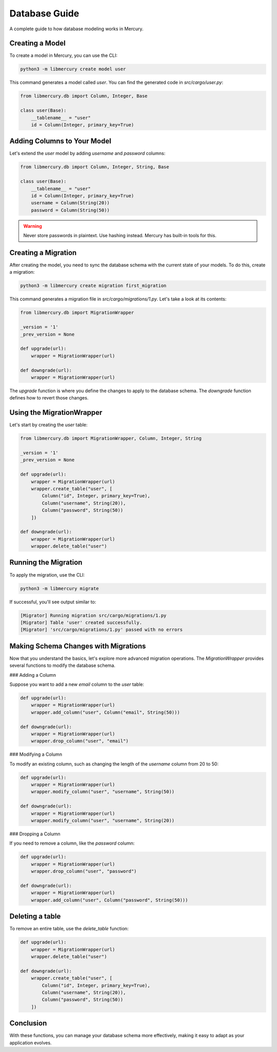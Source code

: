 Database Guide
==============
A complete guide to how database modeling works in Mercury.

Creating a Model
----------------

To create a model in Mercury, you can use the CLI:

.. code-block:: bash

    python3 -m libmercury create model user

This command generates a model called `user`. You can find the generated code in `src/cargo/user.py`:

.. code-block:: python3

    from libmercury.db import Column, Integer, Base

    class user(Base):
        __tablename__ = "user"
        id = Column(Integer, primary_key=True)

Adding Columns to Your Model
----------------------------

Let's extend the `user` model by adding `username` and `password` columns:

.. code-block:: python3

    from libmercury.db import Column, Integer, String, Base

    class user(Base):
        __tablename__ = "user"
        id = Column(Integer, primary_key=True)
        username = Column(String(20))
        password = Column(String(50))

.. warning::

    Never store passwords in plaintext. Use hashing instead. Mercury has built-in tools for this.

Creating a Migration
--------------------

After creating the model, you need to sync the database schema with the current state of your models. To do this, create a migration:

.. code-block:: bash

    python3 -m libmercury create migration first_migration

This command generates a migration file in `src/cargo/migrations/1.py`. Let's take a look at its contents:

.. code-block:: python3

    from libmercury.db import MigrationWrapper 

    _version = '1'
    _prev_version = None
    
    def upgrade(url):
        wrapper = MigrationWrapper(url)
    
    def downgrade(url):
        wrapper = MigrationWrapper(url)

The `upgrade` function is where you define the changes to apply to the database schema. The `downgrade` function defines how to revert those changes.

Using the MigrationWrapper
--------------------------

Let's start by creating the `user` table:

.. code-block:: python3

    from libmercury.db import MigrationWrapper, Column, Integer, String 

    _version = '1'
    _prev_version = None
    
    def upgrade(url):
        wrapper = MigrationWrapper(url)
        wrapper.create_table("user", [
            Column("id", Integer, primary_key=True),
            Column("username", String(20)),
            Column("password", String(50))
        ])
    
    def downgrade(url):
        wrapper = MigrationWrapper(url)
        wrapper.delete_table("user")

Running the Migration
---------------------

To apply the migration, use the CLI:

.. code-block:: bash

    python3 -m libmercury migrate

If successful, you'll see output similar to:

.. code-block:: bash

    [Migrator] Running migration src/cargo/migrations/1.py
    [Migrator] Table 'user' created successfully.
    [Migrator] 'src/cargo/migrations/1.py' passed with no errors

Making Schema Changes with Migrations
-------------------------------------

Now that you understand the basics, let's explore more advanced migration operations. The `MigrationWrapper` provides several functions to modify the database schema.

### Adding a Column

Suppose you want to add a new `email` column to the `user` table:

.. code-block:: python3

    def upgrade(url):
        wrapper = MigrationWrapper(url)
        wrapper.add_column("user", Column("email", String(50)))

    def downgrade(url):
        wrapper = MigrationWrapper(url)
        wrapper.drop_column("user", "email")

### Modifying a Column

To modify an existing column, such as changing the length of the `username` column from 20 to 50:

.. code-block:: python3

    def upgrade(url):
        wrapper = MigrationWrapper(url)
        wrapper.modify_column("user", "username", String(50))

    def downgrade(url):
        wrapper = MigrationWrapper(url)
        wrapper.modify_column("user", "username", String(20))

### Dropping a Column

If you need to remove a column, like the `password` column:

.. code-block:: python3

    def upgrade(url):
        wrapper = MigrationWrapper(url)
        wrapper.drop_column("user", "password")

    def downgrade(url):
        wrapper = MigrationWrapper(url)
        wrapper.add_column("user", Column("password", String(50)))

Deleting a table
----------------

To remove an entire table, use the `delete_table` function:

.. code-block:: python3

    def upgrade(url):
        wrapper = MigrationWrapper(url)
        wrapper.delete_table("user")

    def downgrade(url):
        wrapper.create_table("user", [
            Column("id", Integer, primary_key=True),
            Column("username", String(20)),
            Column("password", String(50))
        ])

Conclusion
----------
With these functions, you can manage your database schema more effectively, making it easy to adapt as your application
evolves. 
